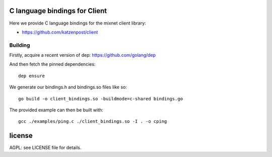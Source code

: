 
.. image:: https://godoc.org/github.com/katzenpost/client_bindings?status.svg
  :target: https://godoc.org/github.com/katzenpost/client_bindings

C language bindings for Client
==============================

Here we provide C language bindings for the mixnet client library:

* https://github.com/katzenpost/client


Building
--------

Firstly, acquire a recent version of dep: https://github.com/golang/dep

And then fetch the pinned dependencies:
::
   dep ensure

We generate our bindings.h and bindings.so files like so:
::
   go build -o client_bindings.so -buildmode=c-shared bindings.go


The provided example can then be built with:
::
   gcc ./examples/ping.c ./client_bindings.so -I . -o cping


license
=======

AGPL: see LICENSE file for details.
